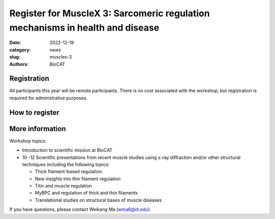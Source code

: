 Register for MuscleX 3: Sarcomeric regulation mechanisms in health and disease
######################################################################################################

:date: 2022-12-19
:category: news
:slug: musclex-3
:authors: BioCAT

.. row::

    .. column::
        :width: 6

        .. lead::

            BioCAT is offering its third MuscleX workshop. The Biophysics
            Collaborative Access Team (BioCAT) is funded by National Institutes
            of Health (NIH) with its mission to operate state-of-the-art x-ray
            facilities for the study of the structure and dynamics of biological
            systems under non-crystalline conditions similar to their functional
            states in living tissues. We will have an introductory presentation
            of the scientific missions supported at BioCAT as well as a series
            of talks highlighting recent muscle studies either using X-ray
            diffraction or other structural techniques.

            The workshop will take place from 5/18/23 to 5/19/23 and will be
            entirely virtual (via Zoom). See the schedule below for details.


    .. column::
        :width: 6

        .. thumbnail::

            .. image:: {static}/images/news/2022_muslex3_cover.jpg
                :class: img-rounded


Registration
^^^^^^^^^^^^^^^^^^^^^^^^^^^^^^^

All participants this year will be remote participants. There is no cost
associated with the workshop, but registration is required for administrative
purposes.

How to register
^^^^^^^^^^^^^^^^

.. lead::
    Register at eventbrite: https://www.eventbrite.com/e/musclex-3-workshop-tickets-490494069967


More information
^^^^^^^^^^^^^^^^^

Workshop topics:

*   Introduction to scientific mission at BioCAT
*   10 -12 Scientific presentations from recent muscle studies using x-ray
    diffraction and/or other structural techniques including the following topics:

    *   Thick filament-based regulation
    *   New insights into thin filament regulation
    *   Titin and muscle regulation
    *   MyBPC and regulation of thick and thin filaments
    *   Translational studies on structural bases of muscle diseases

If you have questions, please contact Weikang Ma (wma6@iit.edu).
